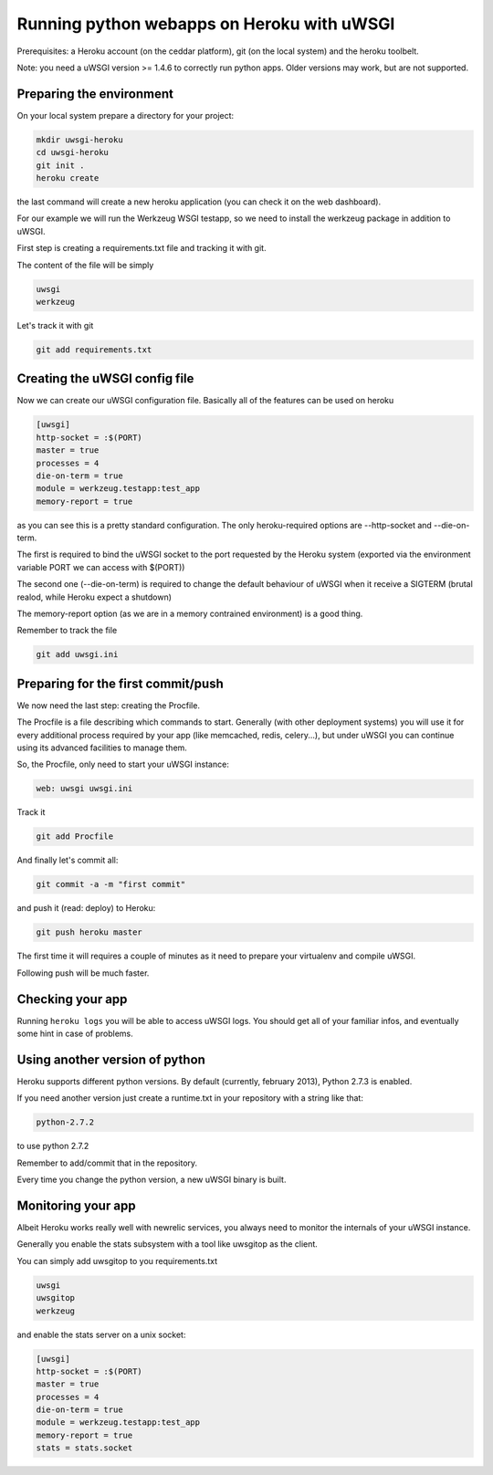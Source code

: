 Running python webapps on Heroku with uWSGI
^^^^^^^^^^^^^^^^^^^^^^^^^^^^^^^^^^^^^^^^^^^

Prerequisites: a Heroku account (on the ceddar platform), git (on the local system) and the heroku toolbelt.

Note: you need a uWSGI version >= 1.4.6 to correctly run python apps. Older versions may work, but are not supported.

Preparing the environment
*************************

On your local system prepare a directory for your project:

.. code-block:: sh

   mkdir uwsgi-heroku
   cd uwsgi-heroku
   git init .
   heroku create

the last command will create a new heroku application (you can check it on the web dashboard).

For our example we will run the Werkzeug WSGI testapp, so we need to install the werkzeug package in addition to uWSGI.

First step is creating a requirements.txt file and tracking it with git.

The content of the file will be simply

.. code-block:: sh

   uwsgi
   werkzeug

Let's track it with git

.. code-block:: sh

   git add requirements.txt

Creating the uWSGI config file
******************************

Now we can create our uWSGI configuration file. Basically all of the features can be used on heroku

.. code-block:: ini

   [uwsgi]
   http-socket = :$(PORT)
   master = true
   processes = 4
   die-on-term = true
   module = werkzeug.testapp:test_app
   memory-report = true

as you can see this is a pretty standard configuration. The only heroku-required options are --http-socket and --die-on-term.

The first is required to bind the uWSGI socket to the port requested by the Heroku system (exported via the environment variable PORT we can access with $(PORT))

The second one (--die-on-term) is required to change the default behaviour of uWSGI when it receive a SIGTERM (brutal realod, while Heroku expect a shutdown)

The memory-report option (as we are in a memory contrained environment) is a good thing.

Remember to track the file

.. code-block:: sh

   git add uwsgi.ini

Preparing for the first commit/push
***********************************

We now need the last step: creating the Procfile.

The Procfile is a file describing which commands to start. Generally (with other deployment systems) you will use it for every
additional process required by your app (like memcached, redis, celery...), but under uWSGI you can continue using its advanced facilities to manage them.

So, the Procfile, only need to start your uWSGI instance:

.. code-block:: sh

   web: uwsgi uwsgi.ini

Track it

.. code-block:: sh

   git add Procfile

And finally let's commit all:

.. code-block:: sh

   git commit -a -m "first commit"

and push it (read: deploy) to Heroku:

.. code-block:: sh

    git push heroku master

The first time it will requires a couple of minutes as it need to prepare your virtualenv and compile uWSGI.

Following push will be much faster.

Checking your app
*****************

Running ``heroku logs`` you will be able to access uWSGI logs. You should get all of your familiar infos, and eventually
some hint in case of problems.

Using another version of python
*******************************

Heroku supports different python versions. By default (currently, february 2013), Python 2.7.3 is enabled.

If you need another version just create a runtime.txt in your repository with a string like that:

.. code-block:: sh

   python-2.7.2

to use python 2.7.2

Remember to add/commit that in the repository.

Every time you change the python version, a new uWSGI binary is built.

Monitoring your app
*******************

Albeit Heroku works really well with newrelic services, you always need to monitor the internals of your uWSGI instance.

Generally you enable the stats subsystem with a tool like uwsgitop as the client.

You can simply add uwsgitop to you requirements.txt

.. code-block:: sh

   uwsgi
   uwsgitop
   werkzeug

and enable the stats server on a unix socket:

.. code-block:: ini

   [uwsgi]
   http-socket = :$(PORT)
   master = true
   processes = 4
   die-on-term = true
   module = werkzeug.testapp:test_app
   memory-report = true
   stats = stats.socket

